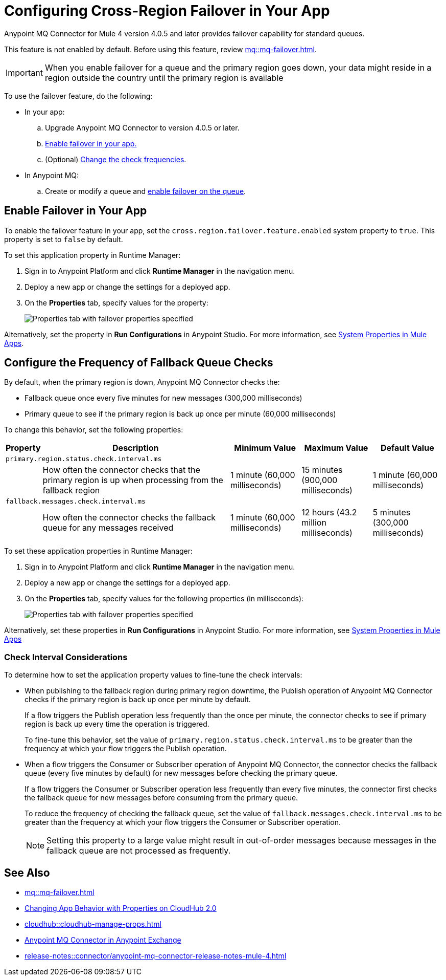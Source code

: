 = Configuring Cross-Region Failover in Your App

Anypoint MQ Connector for Mule 4 version 4.0.5 and later provides failover capability for standard queues.

This feature is not enabled by default.
Before using this feature, review xref:mq::mq-failover.adoc[].

[IMPORTANT]
When you enable failover for a queue and the primary region goes down,
your data might reside in a region outside the country until the primary region is available


To use the failover feature, do the following:

* In your app:

.. Upgrade Anypoint MQ Connector to version 4.0.5 or later.
.. <<enable-failover-feature,Enable failover in your app.>>
.. (Optional) <<configure-check-frequency,Change the check frequencies>>. 

* In Anypoint MQ:
.. Create or modify a queue and xref:mq::mq-failover.adoc#enable-failover[enable failover on the queue].

[[enable-failover-feature]]
== Enable Failover in Your App

To enable the failover feature in your app, set the `cross.region.failover.feature.enabled` system property to `true`.
This property is set to `false` by default.

To set this application property in Runtime Manager:

. Sign in to Anypoint Platform and click *Runtime Manager* in the navigation menu.
. Deploy a new app or change the settings for a deployed app.
. On the *Properties* tab, specify values for the property:
+
image::mq::mq-set-properties-failover-enabled.png["Properties tab with failover properties specified"]

Alternatively, set the property in *Run Configurations* in Anypoint Studio.
For more information, see xref:mule-runtime::mule-app-properties-system.adoc[System Properties in Mule Apps].

[[configure-check-frequency]]
== Configure the Frequency of Fallback Queue Checks

By default, when the primary region is down, Anypoint MQ Connector checks the:

* Fallback queue once every five minutes for new messages (300,000 milliseconds)
* Primary queue to see if the primary region is back up once per minute (60,000 milliseconds)

To change this behavior, set the following properties:

[%header,cols="3,42,15,15,15"]
|===
|Property | Description | Minimum Value | Maximum Value | Default Value
5+|`primary.region.status.check.interval.ms`
||How often the connector checks that the primary region is up when processing from the fallback region
|1 minute
(60,000 milliseconds)
|15 minutes
(900,000 milliseconds)
|1 minute
(60,000 milliseconds)
5+|`fallback.messages.check.interval.ms`
||How often the connector checks the fallback queue for any messages received
|1 minute
(60,000 milliseconds)
|12 hours
(43.2 million milliseconds)
|5 minutes
(300,000 milliseconds)
|===

To set these application properties in Runtime Manager:

. Sign in to Anypoint Platform and click *Runtime Manager* in the navigation menu.
. Deploy a new app or change the settings for a deployed app.
. On the *Properties* tab, specify values for the following properties (in milliseconds):
+
image::mq::mq-set-properties-failover.png["Properties tab with failover properties specified"]

Alternatively, set these properties in *Run Configurations* in Anypoint Studio.
For more information, see xref:mule-runtime::mule-app-properties-system.adoc[System Properties in Mule Apps] 

[[check-interval]]
=== Check Interval Considerations

To determine how to set the application property values to fine-tune the check intervals: 

* When publishing to the fallback region during primary region downtime, the Publish operation of Anypoint MQ Connector checks if the primary region is back up once per minute by default.
+
If a flow triggers the Publish operation less frequently than the once per minute, the connector checks to see if primary region is back up every time the operation is triggered.
+
To fine-tune this behavior, set the value of `primary.region.status.check.interval.ms` to be greater than the frequency at which your flow triggers the Publish operation.

* When a flow triggers the Consumer or Subscriber operation of Anypoint MQ Connector, the connector checks the fallback queue (every five minutes by default) for new messages before checking the primary queue.
+
If a flow triggers the Consumer or Subscriber operation less frequently than every five minutes, the connector first checks the fallback queue for new messages before consuming from the primary queue.
+
To reduce the frequency of checking the fallback queue, set the value of `fallback.messages.check.interval.ms` to be greater than the frequency at which your flow triggers the Consumer or Subscriber operation.
+
NOTE: Setting this property to a large value might result in out-of-order messages because messages in the fallback queue are not processed as frequently.

== See Also

* xref:mq::mq-failover.adoc[]
* xref:cloudhub-2::ch2-manage-props.adoc[Changing App Behavior with Properties on CloudHub 2.0]
* xref:cloudhub::cloudhub-manage-props.adoc[]
* https://anypoint.mulesoft.com/exchange/com.mulesoft.connectors/anypoint-mq-connector/[Anypoint MQ Connector in Anypoint Exchange]
* xref:release-notes::connector/anypoint-mq-connector-release-notes-mule-4.adoc[]
